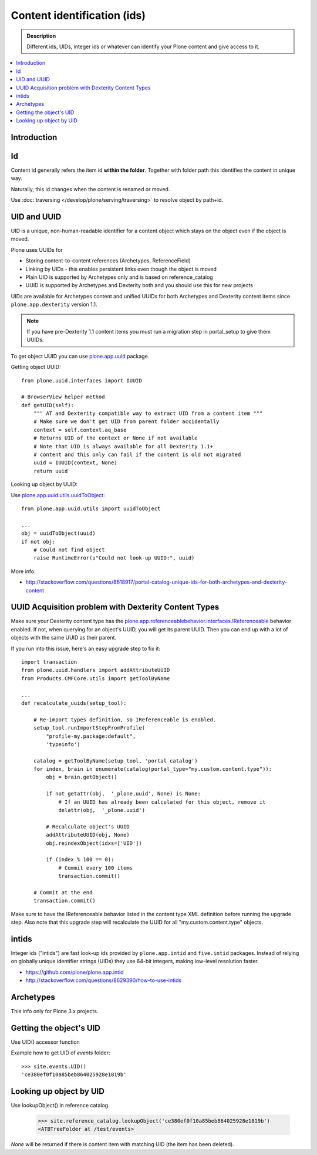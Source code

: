 ==============================
Content identification (ids)
==============================

.. admonition:: Description

    Different ids, UIDs, integer ids or whatever can identify your Plone
    content and give access to it.

.. contents:: :local:

Introduction
=============

Id
====

Content id generally refers the item id **within the folder**. Together with folder path this
identifies the content in unique way.

Naturally, this id changes when the content is renamed or moved.

Use :doc:`traversing </develop/plone/serving/traversing>` to resolve object by path+id.

UID and UUID
=============

UID is a unique, non-human-readable identifier for a content object which stays
on the object even if the object is moved.

Plone uses UUIDs for

* Storing content-to-content references (Archetypes, ReferenceField)

* Linking by UIDs - this enables persistent links even though the object is moved

* Plain UID is supported by Archetypes only and is based on reference_catalog

* UUID is supported by Archetypes and Dexterity both and you should use this for new projects

UIDs are available for Archetypes content and unified UUIDs for both Archetypes and
Dexterity content items since ``plone.app.dexterity`` version 1.1.

.. note ::

	If you have pre-Dexterity 1.1 content items you must run a migration step in portal_setup to
	give them UUIDs.

To get object UUID you can use `plone.app.uuid <https://pypi.python.org/pypi/plone.app.uuid/>`_ package.

Getting object UUID::

    from plone.uuid.interfaces import IUUID

    # BrowserView helper method
    def getUID(self):
        """ AT and Dexterity compatible way to extract UID from a content item """
        # Make sure we don't get UID from parent folder accidentally
        context = self.context.aq_base
        # Returns UID of the context or None if not available
        # Note that UID is always available for all Dexterity 1.1+
        # content and this only can fail if the content is old not migrated
        uuid = IUUID(context, None)
        return uuid

Looking up object by UUID:

Use `plone.app.uuid.utils.uuidToObject <https://github.com/plone/plone.app.uuid/blob/master/plone/app/uuid/utils.py>`_::

	from plone.app.uuid.utils import uuidToObject

	...
	obj = uuidToObject(uuid)
	if not obj:
	    # Could not find object
	    raise RuntimeError(u"Could not look-up UUID:", uuid)


More info:

* http://stackoverflow.com/questions/8618917/portal-catalog-unique-ids-for-both-archetypes-and-dexterity-content


UUID Acquisition problem with Dexterity Content Types
=====================================================

Make sure your Dexterity content type has the `plone.app.referenceablebehavior.interfaces.IReferenceable <https://github.com/plone/plone.app.referenceablebehavior/blob/master/plone/app/referenceablebehavior/interfaces.py>`_ behavior enabled. If not, when querying for an object's UUID, you will get its parent UUID. Then you can end up with a lot of objects with the same UUID as their parent.

If you run into this issue, here's an easy upgrade step to fix it::

	import transaction
	from plone.uuid.handlers import addAttributeUUID
	from Products.CMFCore.utils import getToolByName

	...
	def recalculate_uuids(setup_tool):

	    # Re-import types definition, so IReferenceable is enabled.
	    setup_tool.runImportStepFromProfile(
		"profile-my.package:default",
		'typeinfo')

	    catalog = getToolByName(setup_tool, 'portal_catalog')
	    for index, brain in enumerate(catalog(portal_type="my.custom.content.type")):
		obj = brain.getObject()

		if not getattr(obj,  '_plone.uuid', None) is None:
		    # If an UUID has already been calculated for this object, remove it
		    delattr(obj,  '_plone.uuid')

		# Recalculate object's UUID
		addAttributeUUID(obj, None)
		obj.reindexObject(idxs=['UID'])

		if (index % 100 == 0):
		    # Commit every 100 items
		    transaction.commit()

	    # Commit at the end
	    transaction.commit()


Make sure to have the IReferenceable behavior listed in the content type XML definition before running the upgrade step.
Also note that this upgrade step will recalculate the UUID for all "my.custom.content.type" objects.


intids
========

Integer ids ("intids") are fast look-up ids provided by ``plone.app.intid``
and ``five.intid`` packages.  Instead of relying on globally unique
identifier strings (UIDs) they use 64-bit integers, making low-level
resolution faster.

* https://github.com/plone/plone.app.intid

* http://stackoverflow.com/questions/8629390/how-to-use-intids

Archetypes
===========

This info only for Plone 3.x projects.

Getting the object's UID
===========================

Use UID() accessor function

Example how to get UID of *events* folder::

	>>> site.events.UID()
	'ce380ef0f10a85beb864025928e1819b'


Looking up object by UID
===========================

Use lookupObject() in reference catalog.

	>>> site.reference_catalog.lookupObject('ce380ef0f10a85beb864025928e1819b')
	<ATBTreeFolder at /test/events>

*None* will be returned if there is content item with matching UID (the item has been deleted).









